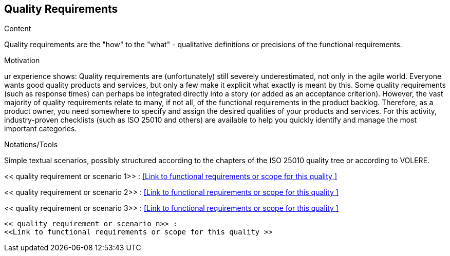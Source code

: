 [[section-quality-requirements]]
== Quality Requirements

[role="req42help"]
****
.Content
Quality requirements are the "how" to the "what" - qualitative definitions or precisions of the functional requirements.

.Motivation
ur experience shows: Quality requirements are (unfortunately) still severely underestimated, not only in the agile world. Everyone wants good quality products and services, but only a few make it explicit what exactly is meant by this.
Some quality requirements (such as response times) can perhaps be integrated directly into a story (or added as an acceptance criterion). However, the vast majority of quality requirements relate to many, if not all, of the functional requirements in the product backlog. Therefore, as a product owner, you need somewhere to specify and assign the desired qualities of your products and services. For this activity, industry-proven checklists (such as ISO 25010 and others) are available to help you quickly identify and manage the most important categories.

.Notations/Tools
Simple textual scenarios, possibly structured according to the chapters of the ISO 25010 quality tree or according to VOLERE.

// .More Information
//
// https://docs.req42.de/section-xxx in the online documentation

****

<< quality requirement or scenario 1>> :
<<Link to functional requirements or scope for this quality >>

<< quality requirement or scenario 2>> :
<<Link to functional requirements or scope for this quality >>

<< quality requirement or scenario 3>> :
<<Link to functional requirements or scope for this quality >>
.....
.....
.....
<< quality requirement or scenario n>> :
<<Link to functional requirements or scope for this quality >>
